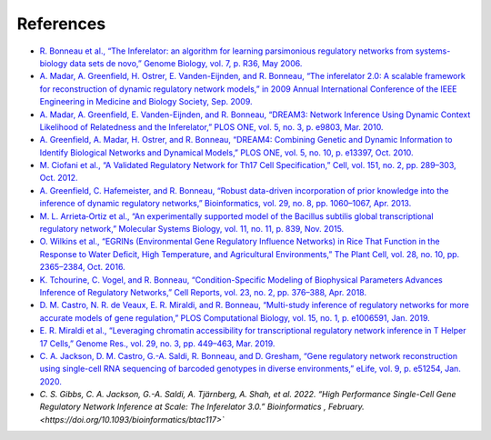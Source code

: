 References
======================

* `R. Bonneau et al., “The Inferelator: an algorithm for learning parsimonious regulatory networks from systems-biology data sets de novo,” Genome Biology, vol. 7, p. R36, May 2006. <https://doi.org/10.1186/gb-2006-7-5-r36>`_

* `A. Madar, A. Greenfield, H. Ostrer, E. Vanden-Eijnden, and R. Bonneau, “The inferelator 2.0: A scalable framework for reconstruction of dynamic regulatory network models,” in 2009 Annual International Conference of the IEEE Engineering in Medicine and Biology Society, Sep. 2009. <https://ieeexplore.ieee.org/document/5334018>`_

* `A. Madar, A. Greenfield, E. Vanden-Eijnden, and R. Bonneau, “DREAM3: Network Inference Using Dynamic Context Likelihood of Relatedness and the Inferelator,” PLOS ONE, vol. 5, no. 3, p. e9803, Mar. 2010. <https://doi.org/10.1371/journal.pone.0009803>`_

* `A. Greenfield, A. Madar, H. Ostrer, and R. Bonneau, “DREAM4: Combining Genetic and Dynamic Information to Identify Biological Networks and Dynamical Models,” PLOS ONE, vol. 5, no. 10, p. e13397, Oct. 2010. <https://doi.org/10.1371/journal.pone.0013397>`_

* `M. Ciofani et al., “A Validated Regulatory Network for Th17 Cell Specification,” Cell, vol. 151, no. 2, pp. 289–303, Oct. 2012. <https://doi.org/10.1016/j.cell.2012.09.016>`_

* `A. Greenfield, C. Hafemeister, and R. Bonneau, “Robust data-driven incorporation of prior knowledge into the inference of dynamic regulatory networks,” Bioinformatics, vol. 29, no. 8, pp. 1060–1067, Apr. 2013. <https://doi.org/10.1093/bioinformatics/btt099>`_

* `M. L. Arrieta‐Ortiz et al., “An experimentally supported model of the Bacillus subtilis global transcriptional regulatory network,” Molecular Systems Biology, vol. 11, no. 11, p. 839, Nov. 2015. <https://doi.org/10.15252/msb.20156236>`_

* `O. Wilkins et al., “EGRINs (Environmental Gene Regulatory Influence Networks) in Rice That Function in the Response to Water Deficit, High Temperature, and Agricultural Environments,” The Plant Cell, vol. 28, no. 10, pp. 2365–2384, Oct. 2016. <https://doi.org/10.1105/tpc.16.00158>`_

* `K. Tchourine, C. Vogel, and R. Bonneau, “Condition-Specific Modeling of Biophysical Parameters Advances Inference of Regulatory Networks,” Cell Reports, vol. 23, no. 2, pp. 376–388, Apr. 2018. <https://doi.org/10.1016/j.celrep.2018.03.048>`_

* `D. M. Castro, N. R. de Veaux, E. R. Miraldi, and R. Bonneau, “Multi-study inference of regulatory networks for more accurate models of gene regulation,” PLOS Computational Biology, vol. 15, no. 1, p. e1006591, Jan. 2019. <https://doi.org/10.1371/journal.pcbi.1006591>`_

* `E. R. Miraldi et al., “Leveraging chromatin accessibility for transcriptional regulatory network inference in T Helper 17 Cells,” Genome Res., vol. 29, no. 3, pp. 449–463, Mar. 2019. <http://www.genome.org/cgi/doi/10.1101/gr.238253.118>`_

* `C. A. Jackson, D. M. Castro, G.-A. Saldi, R. Bonneau, and D. Gresham, “Gene regulatory network reconstruction using single-cell RNA sequencing of barcoded genotypes in diverse environments,” eLife, vol. 9, p. e51254, Jan. 2020. <https://doi.org/10.7554/eLife.51254>`_

* `C. S. Gibbs, C. A. Jackson, G.-A. Saldi, A. Tjärnberg, A. Shah, et al. 2022. “High Performance Single-Cell Gene Regulatory Network Inference at Scale: The Inferelator 3.0.” Bioinformatics , February. <https://doi.org/10.1093/bioinformatics/btac117>``